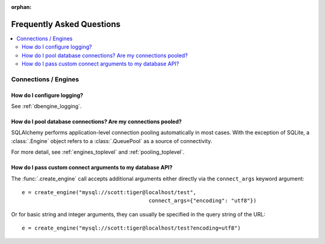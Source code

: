 :orphan:

.. _faq_toplevel:

============================
Frequently Asked Questions
============================

.. contents::
        :local:
        :class: faq
        :backlinks: none


Connections / Engines
=====================

How do I configure logging?
---------------------------

See :ref:`dbengine_logging`.

How do I pool database connections?   Are my connections pooled?
----------------------------------------------------------------

SQLAlchemy performs application-level connection pooling automatically
in most cases.  With the exception of SQLite, a :class:`.Engine` object
refers to a :class:`.QueuePool` as a source of connectivity.

For more detail, see :ref:`engines_toplevel` and :ref:`pooling_toplevel`.

How do I pass custom connect arguments to my database API?
-----------------------------------------------------------

The :func:`.create_engine` call accepts additional arguments either
directly via the ``connect_args`` keyword argument::

        e = create_engine("mysql://scott:tiger@localhost/test",
                                                connect_args={"encoding": "utf8"})

Or for basic string and integer arguments, they can usually be specified
in the query string of the URL::

        e = create_engine("mysql://scott:tiger@localhost/test?encoding=utf8")

.. seealso::

        :ref:`custom_dbapi_args`


